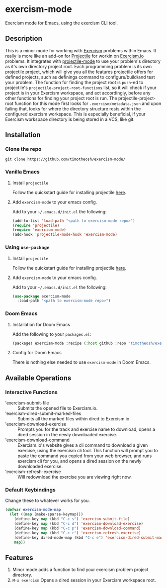 * exercism-mode
  :PROPERTIES:
  :CUSTOM_ID: exercism-el
  :END:
Exercism mode for Emacs, using the exercism CLI tool.

** Description
This is a minor mode for working with [[https://exercism.io][Exercism]] problems within Emacs. It really is more like an add-on for [[https://github.com/bbatsov/projectile][Projectile]] for workin on [[https://exercism.io][Exercism.io]] problems. It integrates with [[https://github.com/bbatsov/projectile][projectile-mode]] to use your problem's directory as it's own directory project root. Each programming problem is its own projectile project, which will give you all the features projectile offers for defined projects, such as defininga command to configure/build/and test your problem. The function for finding the project root is ~push~-ed to projectile's ~projectile-project-root-functions~ list, so it will check if your project is in your Exercism workspace, and act accordingly, before any other functions for finding your project root is run. The projectile-project-root function for this mode first looks for ~.exercism/metadata.json~ and upon failing that, looks for where the directory structure rests within the configured exercism workspace. This is especially beneficial, if your Exercism workspace directory is being stored in a VCS, like git.
** Installation
*** Clone the repo
#+begin_src shell
git clone https://github.com/timotheosh/exercism-mode/
#+end_src

*** Vanilla Emacs
**** Install ~projectile~
Follow the quickstart guide for installing projectile [[https://github.com/bbatsov/projectile][here]].
**** Add ~exercism-mode~ to your emacs config.
Add to your ~~/.emacs.d/init.el~ the following:
#+begin_src emacs-lisp
(add-to-list 'load-path "<path to exercism-mode repo>")
(require 'projectile)
(require 'exercism-mode)
(add-hook 'projectile-mode-hook 'exercism-mode)
#+end_src
*** Using ~use-package~
**** Install ~projectile~
Follow the quickstart guide for installing projectile [[https://github.com/bbatsov/projectile][here]].
**** Add ~exercism-mode~ to your emacs config.
Add to your ~~/.emacs.d/init.el~ the following:
#+begin_src emacs-lisp
(use-package exercism-mode
  :load-path "<path to exercism-mode repo>")
#+end_src
*** Doom Emacs
**** Installation for Doom Emacs
Add the following to your ~packages.el~:
#+begin_src emacs-lisp
(package! exercism-mode :recipe (:host github :repo "timotheosh/exercism-mode"))
#+end_src
**** Config for Doom Emacs
There is nothing else needed to use ~exercism-mode~ in Doom Emacs.
** Available Operations
*** Interactive Functions
- 'exercism-submit-file ::
  Submits the opened file to Exercism.io.
- 'exercism-dired-submit-marked-files ::
  Submits all the marked files within dired to Exercism.io
- 'exercism-download-exercise ::
  Prompts you for the track and exercise name to download, opens a dired session in the newly downloaded exercise.
- 'exercism-download-command ::
  Exercism.io's website gives a cli command to download a given exercise, using
  the exercism cli tool. This function will prompt you to paste the command you
  copied from your web browser, and runs exercism cli for you, and opens a dired
  session on the newly downloaded exercise.
- 'exercism-refresh-exercise ::
  Will redownload the exercise you are viewing right now.
*** Default Keybindings
Change these to whatever works for you.
#+begin_src emacs-lisp :tangle no
(defvar exercism-mode-map
  (let ((map (make-sparse-keymap)))
    (define-key map (kbd "C-c s") 'exercism-submit-file)
    (define-key map (kbd "C-c d") 'exercism-download-exercise)
    (define-key map (kbd "C-c p") 'exercism-download-command)
    (define-key map (kbd "C-c r") 'exercism-refresh-exercise)
    (define-key dired-mode-map (kbd "C-c e") 'exercism-dired-submit-marked-files)
    map))
#+end_src
** Features
1. Minor mode adds a function to find your exercism problem project directory.
2. ~M-x exercism~ Opens a dired session in your Exercism workspace root.
